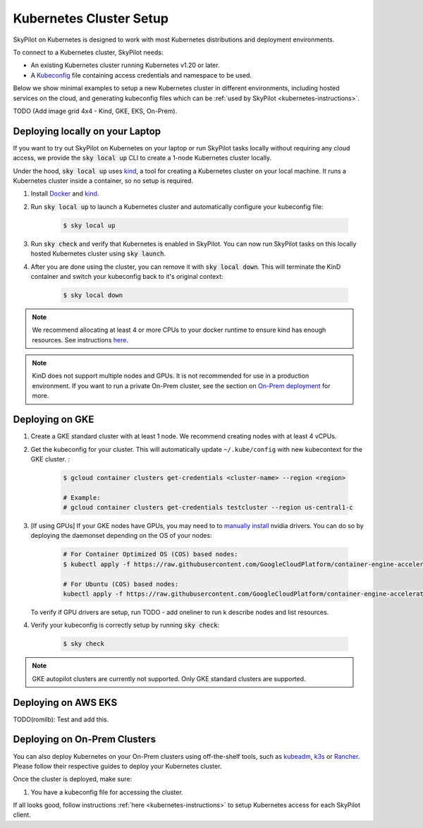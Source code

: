 .. _kubernetes-setup:

Kubernetes Cluster Setup
========================

SkyPilot on Kubernetes is designed to work with most Kubernetes distributions and deployment environments.

To connect to a Kubernetes cluster, SkyPilot needs:

* An existing Kubernetes cluster running Kubernetes v1.20 or later.
* A `Kubeconfig <kubeconfig>`_ file containing access credentials and namespace to be used.

Below we show minimal examples to setup a new Kubernetes cluster in different environments, including hosted services on the cloud, and generating kubeconfig files which can be :ref:`used by SkyPilot <kubernetes-instructions>`.

TODO (Add image grid 4x4 - Kind,  GKE, EKS, On-Prem).

Deploying locally on your Laptop
--------------------------------

If you want to try out SkyPilot on Kubernetes on your laptop or run SkyPilot
tasks locally without requiring any cloud access, we provide the
:code:`sky local up` CLI to create a 1-node Kubernetes cluster locally.

Under the hood, :code:`sky local up` uses `kind <https://kind.sigs.k8s.io/>`_,
a tool for creating a Kubernetes cluster on your local machine.
It runs a Kubernetes cluster inside a container, so no setup is required.

1. Install `Docker <https://docs.docker.com/engine/install/>`_ and `kind <https://kind.sigs.k8s.io/docs/user/quick-start/#installation>`_.
2. Run :code:`sky local up` to launch a Kubernetes cluster and automatically configure your kubeconfig file:

    .. code-block:: console

        $ sky local up

3. Run :code:`sky check` and verify that Kubernetes is enabled in SkyPilot. You can now run SkyPilot tasks on this locally hosted Kubernetes cluster using :code:`sky launch`.
4. After you are done using the cluster, you can remove it with :code:`sky local down`. This will terminate the KinD container and switch your kubeconfig back to it's original context:

    .. code-block:: console

        $ sky local down

.. note::
    We recommend allocating at least 4 or more CPUs to your docker runtime to
    ensure kind has enough resources. See instructions
    `here <https://docs.docker.com/desktop/settings/linux/>`_.

.. note::
    KinD does not support multiple nodes and GPUs.
    It is not recommended for use in a production environment.
    If you want to run a private On-Prem cluster, see the section on `On-Prem deployment <Deploying on On-Prem Clusters>`_ for more.

Deploying on GKE
----------------

1. Create a GKE standard cluster with at least 1 node. We recommend creating nodes with at least 4 vCPUs.
2. Get the kubeconfig for your cluster. This will automatically update ``~/.kube/config`` with new kubecontext for the GKE cluster. :

    .. code-block:: console

        $ gcloud container clusters get-credentials <cluster-name> --region <region>

        # Example:
        # gcloud container clusters get-credentials testcluster --region us-central1-c

3. [If using GPUs] If your GKE nodes have GPUs, you may need to to
   `manually install <https://kubernetes.io/docs/setup/production-environment/tools/kubeadm/create-cluster-kubeadm/>`_
   nvidia drivers. You can do so by deploying the daemonset
   depending on the OS of your nodes:

    .. code-block:: console

        # For Container Optimized OS (COS) based nodes:
        $ kubectl apply -f https://raw.githubusercontent.com/GoogleCloudPlatform/container-engine-accelerators/master/nvidia-driver-installer/cos/daemonset-preloaded.yaml

        # For Ubuntu (COS) based nodes:
        kubectl apply -f https://raw.githubusercontent.com/GoogleCloudPlatform/container-engine-accelerators/master/nvidia-driver-installer/ubuntu/daemonset-preloaded.yaml

   To verify if GPU drivers are setup, run TODO - add oneliner to run k describe nodes and list resources.

4. Verify your kubeconfig is correctly setup by running :code:`sky check`:

    .. code-block:: console

        $ sky check

.. note::
    GKE autopilot clusters are currently not supported. Only GKE standard clusters are supported.


Deploying on AWS EKS
--------------------

TODO(romilb): Test and add this.


Deploying on On-Prem Clusters
-----------------------------

You can also deploy Kubernetes on your On-Prem clusters using off-the-shelf tools, such as `kubeadm <https://kubernetes.io/docs/setup/production-environment/tools/kubeadm/create-cluster-kubeadm/>`_, `k3s <https://docs.k3s.io/quick-start>`_ or `Rancher <https://ranchermanager.docs.rancher.com/v2.5/pages-for-subheaders/kubernetes-clusters-in-rancher-setup>`_. Please follow their respective guides to deploy your Kubernetes cluster.

Once the cluster is deployed, make sure:

1. You have a kubeconfig file for accessing the cluster.

If all looks good, follow instructions :ref:`here <kubernetes-instructions>` to setup Kubernetes access for each SkyPilot client.